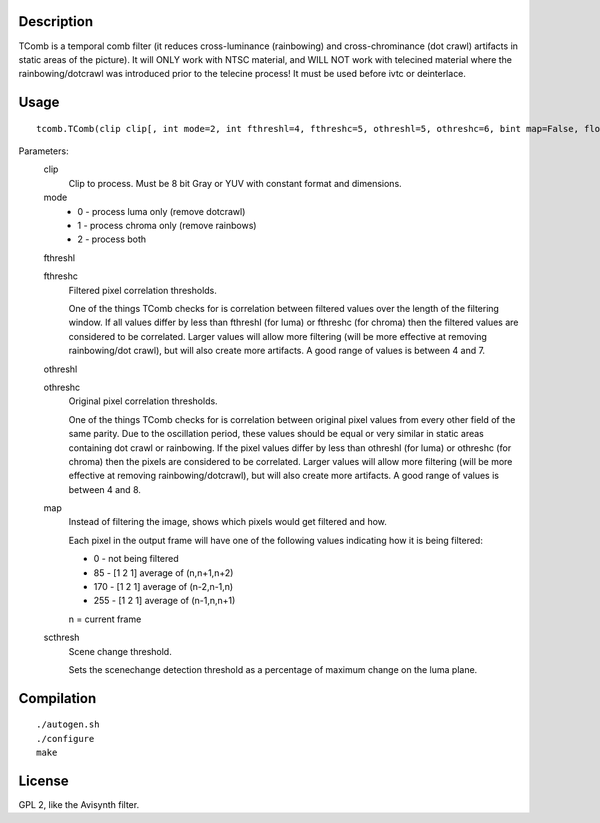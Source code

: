 Description
===========

TComb is a temporal comb filter (it reduces cross-luminance (rainbowing)
and cross-chrominance (dot crawl) artifacts in static areas of the picture).
It will ONLY work with NTSC material, and WILL NOT work with telecined material
where the rainbowing/dotcrawl was introduced prior to the telecine process!
It must be used before ivtc or deinterlace.


Usage
=====
::

   tcomb.TComb(clip clip[, int mode=2, int fthreshl=4, fthreshc=5, othreshl=5, othreshc=6, bint map=False, float scthresh=12.0])

Parameters:
   clip
      Clip to process. Must be 8 bit Gray or YUV with constant format and dimensions.

   mode
      * 0 - process luma only (remove dotcrawl)
      * 1 - process chroma only (remove rainbows)
      * 2 - process both

   fthreshl

   fthreshc
      Filtered pixel correlation thresholds.

      One of the things TComb checks for is correlation between filtered values over the length
      of the filtering window. If all values differ by less than fthreshl (for luma) or fthreshc
      (for chroma) then the filtered values are considered to be correlated. Larger values will
      allow more filtering (will be more effective at removing rainbowing/dot crawl), but will also
      create more artifacts. A good range of values is between 4 and 7.

   othreshl

   othreshc
      Original pixel correlation thresholds.

      One of the things TComb checks for is correlation between original pixel values from every
      other field of the same parity. Due to the oscillation period, these values should be equal
      or very similar in static areas containing dot crawl or rainbowing. If the pixel values
      differ by less than othreshl (for luma) or othreshc (for chroma) then the pixels are considered
      to be correlated. Larger values will allow more filtering (will be more effective at removing
      rainbowing/dotcrawl), but will also create more artifacts. A good range of values
      is between 4 and 8.

   map
      Instead of filtering the image, shows which pixels would get filtered
      and how.

      Each pixel in the output frame will have one of the following values
      indicating how it is being filtered:

      * 0 - not being filtered
      * 85 - [1 2 1] average of (n,n+1,n+2)
      * 170 - [1 2 1] average of (n-2,n-1,n)
      * 255 - [1 2 1] average of (n-1,n,n+1)

      n = current frame

   scthresh
      Scene change threshold.

      Sets the scenechange detection threshold as a percentage of maximum
      change on the luma plane.


Compilation
===========

::

   ./autogen.sh
   ./configure
   make


License
=======

GPL 2, like the Avisynth filter.
